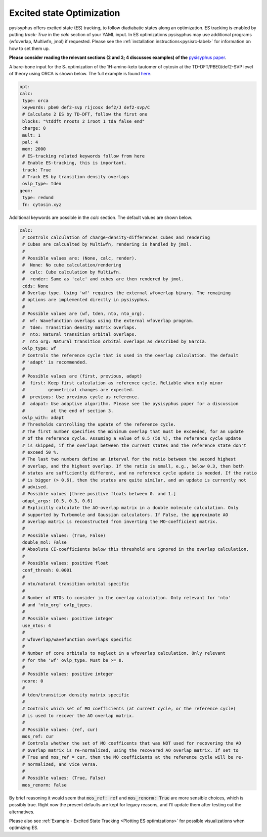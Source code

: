 Excited state Optimization
**************************

pysisyphus offers excited state (ES) tracking, to follow diadiabatic states
along an optimization. ES tracking is enabled by putting `track: True` in the
`calc` section of your YAML input. In ES optimizations pysisyphus may use
additional programs (wfoverlap, Multiwfn, jmol) if requested. Please see the
:ref:`installation instructions<pysisrc-label>` for information on how to set
them up.

**Please consider reading the relevant sections (2 and 3; 4 discusses examples) of
the** `pysisyphus paper <https://onlinelibrary.wiley.com/doi/full/10.1002/qua.26390>`_.

A bare-bone input for the S\ :sub:`1` optimization of the 1H-amino-keto
tautomer of cytosin at the TD-DFT/PBE0/def2-SVP level of theory using ORCA is
shown below. The full example is found
`here <https://github.com/eljost/pysisyphus/tree/master/examples/opt/06_orca_cytosin_s1_opt>`_.

.. code:: yaml

    opt:
    calc:
     type: orca
     keywords: pbe0 def2-svp rijcosx def2/J def2-svp/C
     # Calculate 2 ES by TD-DFT, follow the first one
     blocks: "%tddft nroots 2 iroot 1 tda false end"
     charge: 0
     mult: 1
     pal: 4
     mem: 2000
     # ES-tracking related keywords follow from here
     # Enable ES-tracking, this is important.
     track: True
     # Track ES by transition density overlaps
     ovlp_type: tden
    geom:
     type: redund
     fn: cytosin.xyz

Additional keywords are possible in the `calc` section. The default values are shown
below.

.. code:: yaml

    calc:
     # Controls calculation of charge-density-differences cubes and rendering
     # Cubes are calcualted by Multiwfn, rendering is handled by jmol.
     #
     # Possible values are: (None, calc, render).
     #  None: No cube calculation/rendering
     #  calc: Cube calculation by Multiwfn.
     #  render: Same as 'calc' and cubes are then rendered by jmol.
     cdds: None
     # Overlap type. Using 'wf' requires the external wfoverlap binary. The remaining
     # options are implemented directly in pysisyphus.
     #
     # Possible values are (wf, tden, nto, nto_org). 
     #  wf: Wavefunction overlaps using the external wfoverlap program.
     #  tden: Transition density matrix overlaps.
     #  nto: Natural transition orbital overlaps.
     #  nto_org: Natural transition orbital overlaps as described by García.
     ovlp_type: wf
     # Controls the reference cycle that is used in the overlap calculation. The default
     # 'adapt' is recommended.
     #
     # Possible values are (first, previous, adapt)
     #  first: Keep first calculation as reference cycle. Reliable when only minor
     #         geometrical changes are expected.
     #  previous: Use previous cycle as reference.
     #  adapat: Use adaptive algorithm. Please see the pysisyphus paper for a discussion
     #          at the end of section 3.
     ovlp_with: adapt
     # Thresholds controlling the update of the reference cycle.
     # The first number specifies the minimum overlap that must be exceeded, for an update
     # of the reference cycle. Assuming a value of 0.5 (50 %), the reference cycle update
     # is skipped, if the overlaps between the current states and the reference state don't
     # exceed 50 %.
     # The last two numbers define an interval for the ratio between the second highest
     # overlap, and the highest overlap. If the ratio is small, e.g., below 0.3, then both
     # states are sufficiently different, and no reference cycle update is needed. If the ratio
     # is bigger (> 0.6), then the states are quite similar, and an update is currently not
     # advised.
     # Possible values [three positive floats between 0. and 1.]
     adapt_args: [0.5, 0.3, 0.6]
     # Explicitly calculate the AO-overlap matrix in a double molecule calculation. Only
     # supported by Turbomole and Gaussian calculators. If False, the approximate AO
     # overlap matrix is reconstructed from inverting the MO-coefficient matrix.
     #
     # Possible values: (True, False)
     double_mol: False
     # Absolute CI-coefficients below this threshold are ignored in the overlap calculation.
     #
     # Possible values: positive float
     conf_thresh: 0.0001
     #
     # nto/natural transition orbital specific
     #
     # Number of NTOs to consider in the overlap calculation. Only relevant for 'nto'
     # and 'nto_org' ovlp_types.
     #
     # Possible values: positive integer
     use_ntos: 4
     # 
     # wfoverlap/wavefunction overlaps specific
     # 
     # Number of core orbitals to neglect in a wfoverlap calculation. Only relevant
     # for the 'wf' ovlp_type. Must be >= 0.
     #
     # Possible values: positive integer
     ncore: 0
     #
     # tden/transition density matrix specific
     #
     # Controls which set of MO coefficients (at current cycle, or the reference cycle)
     # is used to recover the AO overlap matrix.
     #
     # Possible values: (ref, cur)
     mos_ref: cur
     # Controls whether the set of MO coefficents that was NOT used for recovering the AO
     # overlap matrix is re-normalized, using the recovered AO overlap matrix. If set to
     # True and mos_ref = cur, then the MO coefficients at the reference cycle will be re-
     # normalized, and vice versa.
     #
     # Possible values: (True, False)
     mos_renorm: False

By brief reasoning it would seem that :code:`mos_ref: ref` and :code:`mos_renorm: True` are
more sensible choices, which is possibly true. Right now the present defaults are kept for
legacy reasons, and I'll update them after testing out the alternatives.

Please also see :ref:`Example - Excited State Tracking <Plotting ES optimizations>`
for possible visualizations when optimizing ES.
